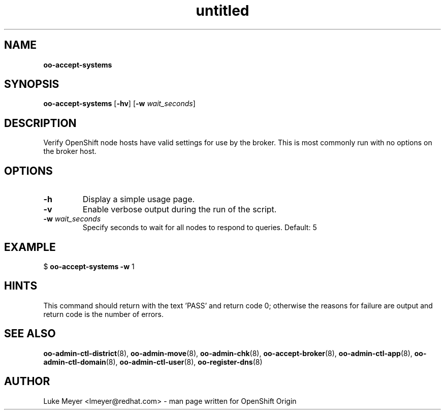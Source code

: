.\" Text automatically generated by txt2man
.TH untitled  "08 December 2012" "" ""
.SH NAME
\fBoo-accept-systems
\fB
.SH SYNOPSIS
.nf
.fam C
\fBoo-accept-systems\fP [\fB-hv\fP] [\fB-w\fP \fIwait_seconds\fP]

.fam T
.fi
.fam T
.fi
.SH DESCRIPTION
Verify OpenShift node hosts have valid settings for use by the broker.
This is most commonly run with no options on the broker host.
.SH OPTIONS
.TP
.B
\fB-h\fP
Display a simple usage page.
.TP
.B
\fB-v\fP
Enable verbose output during the run of the script.
.TP
.B
\fB-w\fP \fIwait_seconds\fP
Specify seconds to wait for all nodes to respond to queries. Default: 5
.SH EXAMPLE

$ \fBoo-accept-systems\fP \fB-w\fP 1
.SH HINTS
This command should return with the text 'PASS' and return code 0; otherwise
the reasons for failure are output and return code is the number of errors.
.SH SEE ALSO
\fBoo-admin-ctl-district\fP(8), \fBoo-admin-move\fP(8), \fBoo-admin-chk\fP(8),
\fBoo-accept-broker\fP(8), \fBoo-admin-ctl-app\fP(8),
\fBoo-admin-ctl-domain\fP(8), \fBoo-admin-ctl-user\fP(8), \fBoo-register-dns\fP(8)
.SH AUTHOR
Luke Meyer <lmeyer@redhat.com> - man page written for OpenShift Origin 

